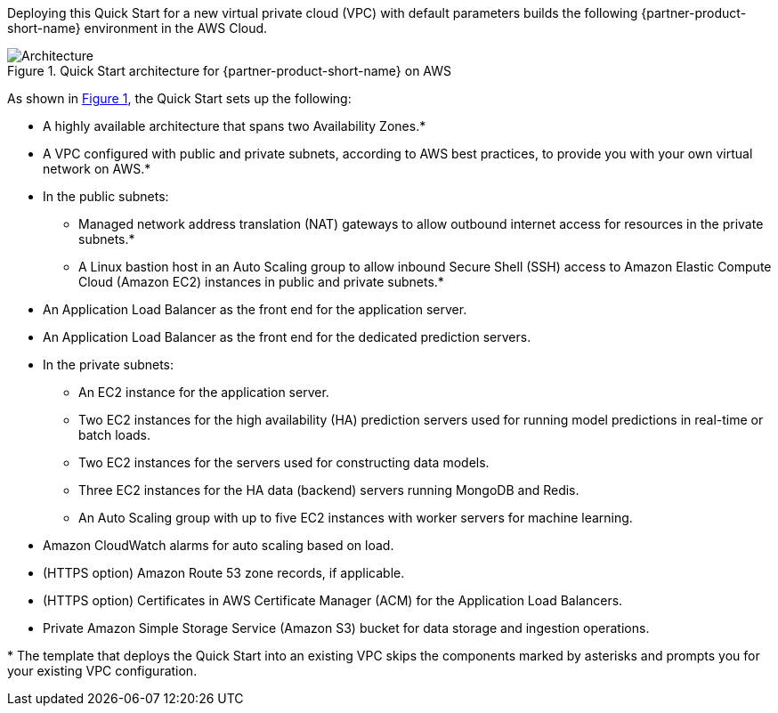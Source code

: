 :xrefstyle: short

Deploying this Quick Start for a new virtual private cloud (VPC) with
default parameters builds the following {partner-product-short-name} environment in the
AWS Cloud.

// Replace this example diagram with your own. Follow our wiki guidelines: https://w.amazon.com/bin/view/AWS_Quick_Starts/Process_for_PSAs/#HPrepareyourarchitecturediagram. Upload your source PowerPoint file to the GitHub {deployment name}/docs/images/ directory in this repo. 

[#architecture1]
.Quick Start architecture for {partner-product-short-name} on AWS
image::../images/data-robot-architecture-diagram.png[Architecture]

As shown in <<architecture1>>, the Quick Start sets up the following:

* A highly available architecture that spans two Availability Zones.*
* A VPC configured with public and private subnets, according to AWS
best practices, to provide you with your own virtual network on AWS.*
* In the public subnets:
** Managed network address translation (NAT) gateways to allow outbound
internet access for resources in the private subnets.*
** A Linux bastion host in an Auto Scaling group to allow inbound Secure
Shell (SSH) access to Amazon Elastic Compute Cloud (Amazon EC2) instances in public and private subnets.*
* An Application Load Balancer as the front end for the application server.
* An Application Load Balancer as the front end for the dedicated prediction servers.
* In the private subnets:
** An EC2 instance for the application server.
** Two EC2 instances for the high availability (HA) prediction servers used for running model predictions in real-time or batch loads.
** Two EC2 instances for the servers used for constructing data models. 
** Three EC2 instances for the HA data (backend) servers running MongoDB and Redis.
** An Auto Scaling group with up to five EC2 instances with worker servers for machine learning.
* Amazon CloudWatch alarms for auto scaling based on load.
* (HTTPS option) Amazon Route 53 zone records, if applicable.
* (HTTPS option) Certificates in AWS Certificate Manager (ACM) for the Application Load Balancers.
* Private Amazon Simple Storage Service (Amazon S3) bucket for data storage and ingestion operations.

// Add bullet points for any additional components that are included in the deployment. Make sure that the additional components are also represented in the architecture diagram. End each bullet with a period.


[.small]#* The template that deploys the Quick Start into an existing VPC skips the components marked by asterisks and prompts you for your existing VPC configuration.#
